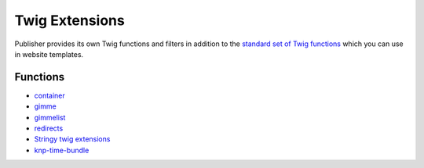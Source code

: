 Twig Extensions
===============

Publisher provides its own Twig functions and filters in addition to the
`standard set of Twig functions`_ which you can use in website templates.

.. _standard set of Twig functions: http://twig.sensiolabs.org/documentation

Functions
---------

- container_
- gimme_ 
- gimmelist_
- redirects_
- `Stringy twig extensions`_
- `knp-time-bundle`_


.. _container: http://superdesk-publisher.readthedocs.io/en/latest/manual/templates_system/templates_features.html#container
.. _gimme: http://superdesk-publisher.readthedocs.io/en/latest/manual/templates_system/templates_features.html#gimme
.. _gimmelist: http://superdesk-publisher.readthedocs.io/en/latest/manual/templates_system/templates_features.html#gimmelist
.. _redirects: http://superdesk-publisher.readthedocs.io/en/latest/manual/templates_system/templates_features.html#redirects
.. _Stringy twig extensions: http://superdesk-publisher.readthedocs.io/en/latest/manual/templates_system/templates_features.html#stringy-twig-extensions
.. _knp-time-bundle: https://github.com/KnpLabs/KnpTimeBundle
